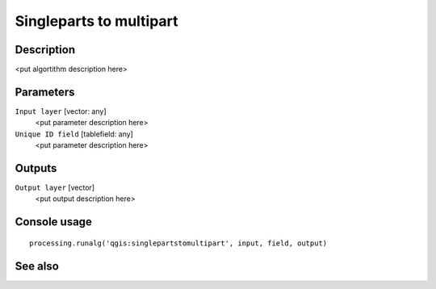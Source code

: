 Singleparts to multipart
========================

Description
-----------

<put algortithm description here>

Parameters
----------

``Input layer`` [vector: any]
  <put parameter description here>

``Unique ID field`` [tablefield: any]
  <put parameter description here>

Outputs
-------

``Output layer`` [vector]
  <put output description here>

Console usage
-------------

::

  processing.runalg('qgis:singlepartstomultipart', input, field, output)

See also
--------

